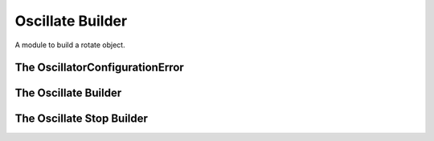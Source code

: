 Oscillate Builder
=================

A module to build a rotate object.



The OscillatorConfigurationError
--------------------------------

.. uml::

   ConfigurationError <|-- OscillatorConfigurationError

.. module:: apetools.builders.subbuilders.oscillatebuilder
.. autosummary:: 
   :toctree: api

   OscillatorConfigurationError



The Oscillate Builder
---------------------

.. uml::

   BaseToolBuilder <|-- OscillateBuilder
   OscillateBuilder o- ConfigurationMap
   OscillateBuilder o- SSHConnection
   OscillateBuilder o- Oscillate

.. autosummary::
   :toctree: api

   OscillateBuilder
   OscillateBuilder.semaphore
   OscillateBuilder.block
   OscillateBuilder.get_option
   OscillateBuilder.output
   OscillateBuilder.arguments
   OscillateBuilder.hostname
   OscillateBuilder.username
   OscillateBuilder.password
   OscillateBuilder.connection
   OscillateBuilder.product
   OscillateBuilder.parameters



The Oscillate Stop Builder
--------------------------

.. uml::

   BaseToolBuilder <|-- OscillateStopBuilder
   OscillateStopBuilder o- ConfigurationAdapter
   OscillateStopBuilder o- SSHConnection

.. autosummary::
   :toctree: api

   OscillateStopBuilder
   OscillateStopBuilder.get_option
   OscillateStopBuilder.hostname
   OscillateStopBuilder.username
   OscillateStopBuilder.password
   OscillateStopBuilder.connection
   OscillateStopBuilder.product
   OscillateStopBuilder.parameters   

